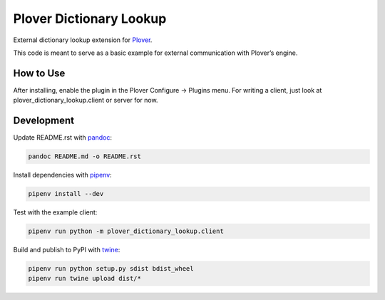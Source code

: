 Plover Dictionary Lookup
========================

External dictionary lookup extension for
`Plover <https://github.com/openstenoproject/plover>`__.

This code is meant to serve as a basic example for external
communication with Plover’s engine.

How to Use
----------

After installing, enable the plugin in the Plover Configure -> Plugins
menu. For writing a client, just look at plover_dictionary_lookup.client
or server for now.

Development
-----------

Update README.rst with `pandoc <https://pandoc.org/>`__:

.. code:: bash

    pandoc README.md -o README.rst

Install dependencies with `pipenv <https://github.com/pypa/pipenv>`__:

.. code:: bash

    pipenv install --dev

Test with the example client:

.. code:: bash

    pipenv run python -m plover_dictionary_lookup.client

Build and publish to PyPI with
`twine <https://twine.readthedocs.io/en/latest/>`__:

.. code:: bash

    pipenv run python setup.py sdist bdist_wheel
    pipenv run twine upload dist/*
